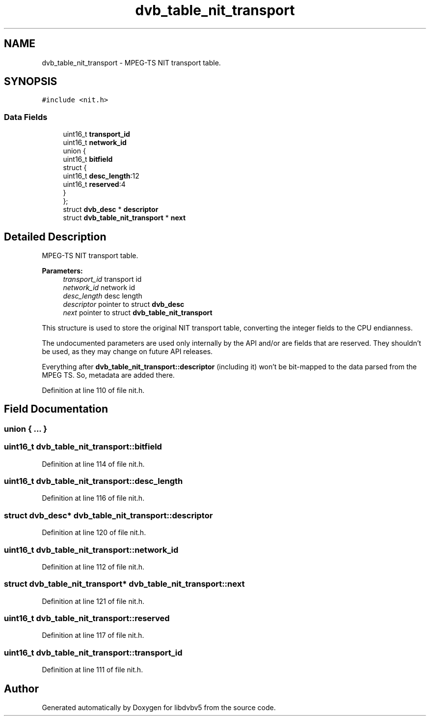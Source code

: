 .TH "dvb_table_nit_transport" 3 "Sun Jan 24 2016" "Version 1.10.0" "libdvbv5" \" -*- nroff -*-
.ad l
.nh
.SH NAME
dvb_table_nit_transport \- MPEG-TS NIT transport table\&.  

.SH SYNOPSIS
.br
.PP
.PP
\fC#include <nit\&.h>\fP
.SS "Data Fields"

.in +1c
.ti -1c
.RI "uint16_t \fBtransport_id\fP"
.br
.ti -1c
.RI "uint16_t \fBnetwork_id\fP"
.br
.ti -1c
.RI "union {"
.br
.ti -1c
.RI "   uint16_t \fBbitfield\fP"
.br
.ti -1c
.RI "   struct {"
.br
.ti -1c
.RI "      uint16_t \fBdesc_length\fP:12"
.br
.ti -1c
.RI "      uint16_t \fBreserved\fP:4"
.br
.ti -1c
.RI "   } "
.br
.ti -1c
.RI "}; "
.br
.ti -1c
.RI "struct \fBdvb_desc\fP * \fBdescriptor\fP"
.br
.ti -1c
.RI "struct \fBdvb_table_nit_transport\fP * \fBnext\fP"
.br
.in -1c
.SH "Detailed Description"
.PP 
MPEG-TS NIT transport table\&. 


.PP
\fBParameters:\fP
.RS 4
\fItransport_id\fP transport id 
.br
\fInetwork_id\fP network id 
.br
\fIdesc_length\fP desc length 
.br
\fIdescriptor\fP pointer to struct \fBdvb_desc\fP 
.br
\fInext\fP pointer to struct \fBdvb_table_nit_transport\fP
.RE
.PP
This structure is used to store the original NIT transport table, converting the integer fields to the CPU endianness\&.
.PP
The undocumented parameters are used only internally by the API and/or are fields that are reserved\&. They shouldn't be used, as they may change on future API releases\&.
.PP
Everything after \fBdvb_table_nit_transport::descriptor\fP (including it) won't be bit-mapped to the data parsed from the MPEG TS\&. So, metadata are added there\&. 
.PP
Definition at line 110 of file nit\&.h\&.
.SH "Field Documentation"
.PP 
.SS "union { \&.\&.\&. } "

.SS "uint16_t dvb_table_nit_transport::bitfield"

.PP
Definition at line 114 of file nit\&.h\&.
.SS "uint16_t dvb_table_nit_transport::desc_length"

.PP
Definition at line 116 of file nit\&.h\&.
.SS "struct \fBdvb_desc\fP* dvb_table_nit_transport::descriptor"

.PP
Definition at line 120 of file nit\&.h\&.
.SS "uint16_t dvb_table_nit_transport::network_id"

.PP
Definition at line 112 of file nit\&.h\&.
.SS "struct \fBdvb_table_nit_transport\fP* dvb_table_nit_transport::next"

.PP
Definition at line 121 of file nit\&.h\&.
.SS "uint16_t dvb_table_nit_transport::reserved"

.PP
Definition at line 117 of file nit\&.h\&.
.SS "uint16_t dvb_table_nit_transport::transport_id"

.PP
Definition at line 111 of file nit\&.h\&.

.SH "Author"
.PP 
Generated automatically by Doxygen for libdvbv5 from the source code\&.
